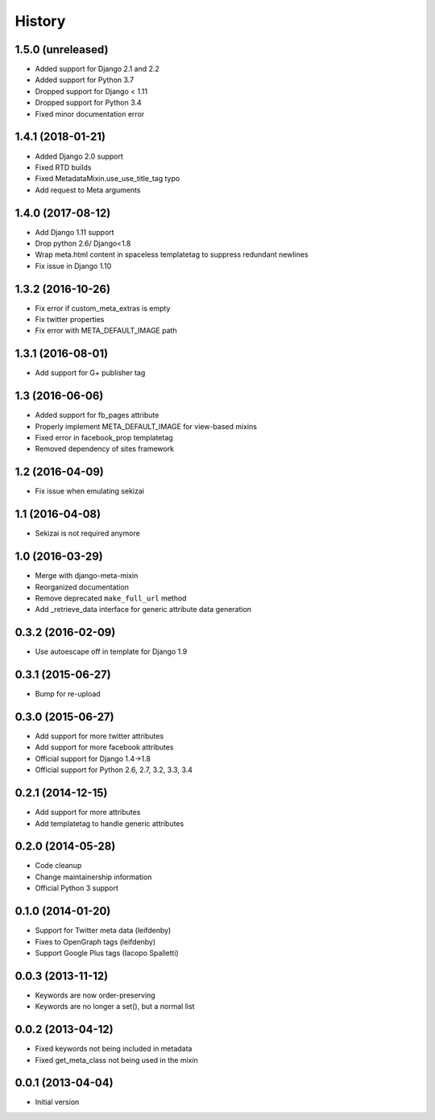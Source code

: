 .. :changelog:

*******
History
*******

1.5.0 (unreleased)
==================

* Added support for Django 2.1 and 2.2
* Added support for Python 3.7
* Dropped support for Django < 1.11
* Dropped  support for Python 3.4
* Fixed minor documentation error

1.4.1 (2018-01-21)
==================

* Added Django 2.0 support
* Fixed RTD builds
* Fixed MetadataMixin.use_use_title_tag typo
* Add request to Meta arguments

1.4.0 (2017-08-12)
==================

* Add Django 1.11 support
* Drop python 2.6/ Django<1.8
* Wrap meta.html content in spaceless templatetag to suppress redundant newlines
* Fix issue in Django 1.10

1.3.2 (2016-10-26)
==================

* Fix error if custom_meta_extras is empty
* Fix twitter properties
* Fix error with META_DEFAULT_IMAGE path

1.3.1 (2016-08-01)
==================

* Add support for G+ publisher tag

1.3 (2016-06-06)
================

* Added support for fb_pages attribute
* Properly implement META_DEFAULT_IMAGE for view-based mixins
* Fixed error in facebook_prop templatetag
* Removed dependency of sites framework

1.2 (2016-04-09)
================

* Fix issue when emulating sekizai

1.1 (2016-04-08)
================

* Sekizai is not required anymore

1.0 (2016-03-29)
================

* Merge with django-meta-mixin
* Reorganized documentation
* Remove deprecated ``make_full_url`` method
* Add _retrieve_data interface for generic attribute data generation

0.3.2 (2016-02-09)
==================

* Use autoescape off in template for Django 1.9

0.3.1 (2015-06-27)
==================

* Bump for re-upload

0.3.0 (2015-06-27)
==================

* Add support for more twitter attributes
* Add support for more facebook attributes
* Official support for Django 1.4->1.8
* Official support for Python 2.6, 2.7, 3.2, 3.3, 3.4

0.2.1 (2014-12-15)
==================

* Add support for more attributes
* Add templatetag to handle generic attributes

0.2.0 (2014-05-28)
==================

* Code cleanup
* Change maintainership information
* Official Python 3 support

0.1.0 (2014-01-20)
==================

* Support for Twitter meta data (leifdenby)
* Fixes to OpenGraph tags (leifdenby)
* Support Google Plus tags (Iacopo Spalletti)

0.0.3 (2013-11-12)
==================

* Keywords are now order-preserving
* Keywords are no longer a set(), but a normal list

0.0.2 (2013-04-12)
==================

* Fixed keywords not being included in metadata
* Fixed get_meta_class not being used in the mixin

0.0.1 (2013-04-04)
==================

* Initial version
